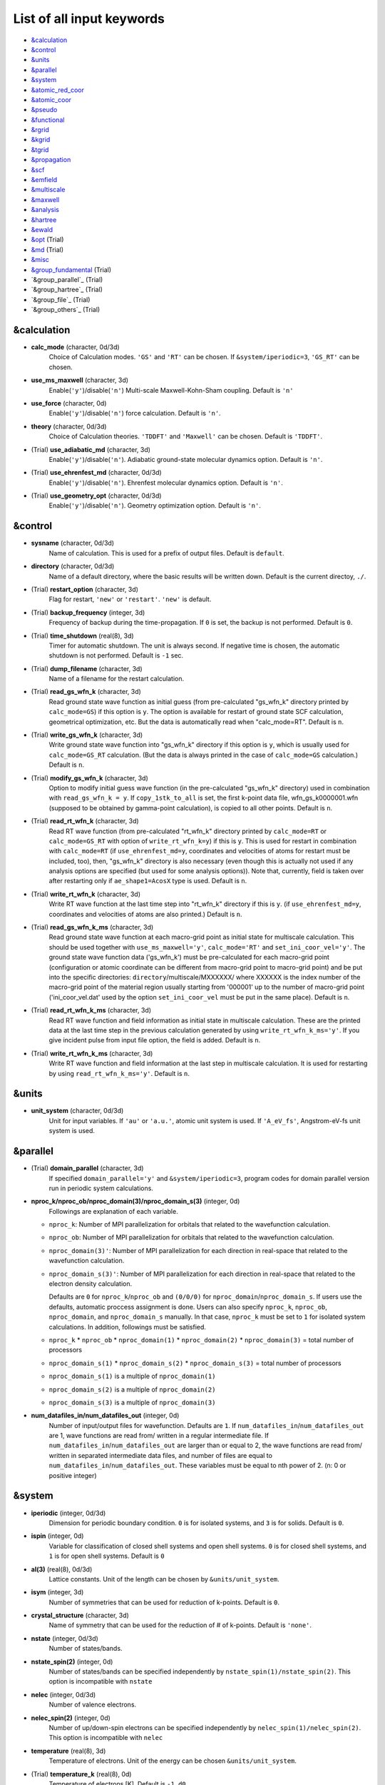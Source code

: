 List of all input keywords
==========================

-  `&calculation`_
-  `&control`_
-  `&units`_
-  `&parallel`_
-  `&system`_
-  `&atomic_red_coor`_
-  `&atomic_coor`_
-  `&pseudo`_
-  `&functional`_
-  `&rgrid`_
-  `&kgrid`_
-  `&tgrid`_
-  `&propagation`_
-  `&scf`_
-  `&emfield`_
-  `&multiscale`_
-  `&maxwell`_
-  `&analysis`_
-  `&hartree`_
-  `&ewald`_
-  `&opt`_ (Trial)
-  `&md`_  (Trial)
-  `&misc`_
-  `&group_fundamental`_ (Trial)
-  `&group_parallel`_ (Trial)
-  `&group_hartree`_ (Trial)
-  `&group_file`_ (Trial)
-  `&group_others`_ (Trial)

&calculation
------------


- **calc_mode** (character, 0d/3d)
   Choice of Calculation modes. ``'GS'`` and ``'RT'`` can be chosen.
   If ``&system/iperiodic=3``, ``'GS_RT'`` can be chosen.

- **use_ms_maxwell** (character, 3d)
   Enable(``'y'``)/disable(``'n'``) 
   Multi-scale Maxwell-Kohn-Sham coupling. 
   Default is ``'n'`` 

- **use_force** (character, 0d)
   Enable(``'y'``)/disable(``'n'``) 
   force calculation.
   Default is ``'n'``.

- **theory** (character, 0d/3d)
   Choice of Calculation theories.
   ``'TDDFT'`` and ``'Maxwell'`` can be chosen.
   Default is ``'TDDFT'``.

- (Trial) **use_adiabatic_md** (character, 3d)
   Enable(``'y'``)/disable(``'n'``). 
   Adiabatic ground-state molecular dynamics option.
   Default is ``'n'``.

- (Trial) **use_ehrenfest_md** (character, 0d/3d)
   Enable(``'y'``)/disable(``'n'``). 
   Ehrenfest molecular dynamics option.
   Default is ``'n'``.

- (Trial) **use_geometry_opt** (character, 0d/3d)
   Enable(``'y'``)/disable(``'n'``). 
   Geometry optimization option.
   Default is ``'n'``.


&control
--------


- **sysname** (character, 0d/3d)
   Name of calculation. This is used for a prefix of output files.
   Default is ``default``.

- **directory** (character, 0d/3d)
   Name of a default directory, where the basic results will be written down.
   Default is the current directoy, ``./``.

- (Trial) **restart_option** (character, 3d)
   Flag for restart, ``'new'`` or ``'restart'``.
   ``'new'`` is default.

- (Trial) **backup_frequency** (integer, 3d)
   Frequency of backup during the time-propagation. 
   If ``0`` is set, the backup is not performed.
   Default is ``0``.

- (Trial) **time_shutdown** (real(8), 3d)
   Timer for automatic shutdown. The unit is always second.
   If negative time is chosen, the automatic shutdown is not performed.
   Default is ``-1`` sec.

- (Trial) **dump_filename** (character, 3d)
   Name of a filename for the restart calculation.

- (Trial) **read_gs_wfn_k** (character, 3d)
   Read ground state wave function as initial guess (from pre-calculated "gs_wfn_k" directory printed by ``calc_mode=GS``) if this option is ``y``.
   The option is available for restart of ground state SCF calculation, geometrical optimization, etc.
   But the data is automatically read when "calc_mode=RT".
   Default is ``n``.

- (Trial) **write_gs_wfn_k** (character, 3d)
   Write ground state wave function into "gs_wfn_k" directory if this option is ``y``, which is usually used for ``calc_mode=GS_RT`` calculation.
   (But the data is always printed in the case of ``calc_mode=GS`` calculation.)
   Default is ``n``.

- (Trial) **modify_gs_wfn_k** (character, 3d)
   Option to modify initial guess wave function (in the pre-calculated "gs_wfn_k" directory) used in combination with ``read_gs_wfn_k = y``.
   If ``copy_1stk_to_all`` is set, the first k-point data file, wfn_gs_k0000001.wfn (supposed to be obtained by gamma-point calculation), is copied to all other points.
   Default is ``n``.

- (Trial) **read_rt_wfn_k** (character, 3d)
   Read RT wave function (from pre-calculated "rt_wfn_k" directory printed by ``calc_mode=RT`` or ``calc_mode=GS_RT`` with option of ``write_rt_wfn_k=y``) if this is ``y``.
   This is used for restart in combination with ``calc_mode=RT`` (if ``use_ehrenfest_md=y``, coordinates and velocities of atoms for restart must be included, too),
   then, "gs_wfn_k" directory is also necessary (even though this is actually not used if any analysis options are specified (but used for some analysis options)).
   Note that, currently, field is taken over after restarting only if ``ae_shape1=AcosX`` type is used.
   Default is ``n``.

- (Trial) **write_rt_wfn_k** (character, 3d)
   Write RT wave function at the last time step into "rt_wfn_k" directory if this is ``y``.
   (if ``use_ehrenfest_md=y``, coordinates and velocities of atoms are also printed.)
   Default is ``n``.

- (Trial) **read_gs_wfn_k_ms** (character, 3d)
   Read ground state wave function at each macro-grid point as initial state for multiscale calculation.
   This should be used together with ``use_ms_maxwell='y'``, ``calc_mode='RT'`` and ``set_ini_coor_vel='y'``.
   The ground state wave function data ('gs_wfn_k') must be pre-calculated for each macro-grid point (configuration or atomic coordinate can be different from macro-grid point to macro-grid point) and be put into the specific directories: ``directory``/multiscale/MXXXXXX/ where XXXXXX is the index number of the macro-grid point of the material region usually starting from '000001' up to the number of macro-grid point ('ini_coor_vel.dat' used by the option ``set_ini_coor_vel`` must be put in the same place).
   Default is ``n``.

- (Trial) **read_rt_wfn_k_ms** (character, 3d)
   Read RT wave function and field information as initial state in multiscale calculation.
   These are the printed data at the last time step in the previous calculation generated by using ``write_rt_wfn_k_ms='y'``.
   If you give incident pulse from input file option, the field is added.
   Default is ``n``.

- (Trial) **write_rt_wfn_k_ms** (character, 3d)
   Write RT wave function and field information at the last step in multiscale calculation. It is used for restarting by using ``read_rt_wfn_k_ms='y'``. 
   Default is ``n``.


&units
------

- **unit_system** (character, 0d/3d)
   Unit for input variables. 
   If ``'au'`` or ``'a.u.'``, atomic unit system is used. 
   If ``'A_eV_fs'``, Angstrom-eV-fs unit system is used. 


&parallel
---------

- (Trial) **domain_parallel** (character, 3d)
   If specified ``domain_parallel='y'`` and ``&system/iperiodic=3``, program codes for domain parallel version run in periodic system calculations.

- **nproc_k/nproc_ob/nproc_domain(3)/nproc_domain_s(3)** (integer, 0d)
   Followings are explanation of each variable.

  - ``nproc_k``: Number of MPI parallelization for orbitals that related to the wavefunction calculation.
  - ``nproc_ob``: Number of MPI parallelization for orbitals that related to the wavefunction calculation.
  - ``nproc_domain(3)'``: Number of MPI parallelization for each direction in real-space that related to the wavefunction calculation. 
  - ``nproc_domain_s(3)'``: Number of MPI parallelization for each direction in real-space that related to the electron density calculation. 

    Defaults are ``0`` for ``nproc_k``/``nproc_ob`` and ``(0/0/0)`` for ``nproc_domain``/``nproc_domain_s``. If users use the defaults, automatic proccess assignment is done. Users can also specify ``nproc_k``, ``nproc_ob``, ``nproc_domain``, and ``nproc_domain_s`` manually. In that case, ``nproc_k`` must be set to ``1`` for isolated system calculations. In addition, followings must be satisfied.

  - ``nproc_k`` \* ``nproc_ob`` \* ``nproc_domain(1)`` \* ``nproc_domain(2)`` \* ``nproc_domain(3)`` \= total number of processors
  - ``nproc_domain_s(1)`` \* ``nproc_domain_s(2)`` \* ``nproc_domain_s(3)`` \= total number of processors
  - ``nproc_domain_s(1)`` is a multiple of ``nproc_domain(1)``
  - ``nproc_domain_s(2)`` is a multiple of ``nproc_domain(2)``
  - ``nproc_domain_s(3)`` is a multiple of ``nproc_domain(3)``

- **num_datafiles_in/num_datafiles_out** (integer, 0d)
   Number of input/output files for wavefunction.
   Defaults are ``1``. If ``num_datafiles_in``/``num_datafiles_out`` are 1, wave functions are read from/ written in a regular intermediate file. If ``num_datafiles_in``/``num_datafiles_out`` are larger than or equal to 2, the wave functions are read from/ written in separated intermediate data files, and number of files are equal to ``num_datafiles_in``/``num_datafiles_out``. These variables must be equal to nth power of 2. (n: 0 or positive integer)



&system 
-------

- **iperiodic** (integer, 0d/3d)
   Dimension for periodic boundary condition.
   ``0`` is for isolated systems, and 
   ``3`` is for solids.
   Default is ``0``.

- **ispin** (integer, 0d)
   Variable for classification of closed shell systems and open shell systems.
   ``0`` is for closed shell systems, and
   ``1`` is for open shell systems.
   Default is ``0``

- **al(3)** (real(8), 0d/3d)
   Lattice constants. Unit of the length can be chosen by ``&units/unit_system``.

- **isym** (integer, 3d)
   Number of symmetries that can be used for reduction of k-points.
   Default is ``0``.

- **crystal_structure** (character, 3d)
   Name of symmetry that can be used for the reduction of # of k-points.
   Default is ``'none'``.

- **nstate** (integer, 0d/3d)
   Number of states/bands.

- **nstate_spin(2)** (integer, 0d)
   Number of states/bands can be specified independently by ``nstate_spin(1)/nstate_spin(2)``.
   This option is incompatible with ``nstate``

- **nelec** (integer, 0d/3d)
   Number of valence electrons.

- **nelec_spin(2)** (integer, 0d)
   Number of up/down-spin electrons can be specified independently by ``nelec_spin(1)/nelec_spin(2)``.
   This option is incompatible with ``nelec``

- **temperature** (real(8), 3d)
   Temperature of electrons.
   Unit of the energy can be chosen ``&units/unit_system``.

- (Trial) **temperature_k** (real(8), 0d)
   Temperature of electrons [K]. Default is ``-1.d0``.

- **nelem** (integer, 0d/3d)
   Number of elements that will be used in calculations.

- **natom** (integer, 0d/3d)
   Number of atoms in a calculation cell.


- (Trial) **file_atom_red_coor** (character, 3d)
   File name of atomic positions. In this file, 
   the atomic coordinates can be written in reduced coordinates.
   This option is incompatible with 
   ``&system/file_atom_coor``,
   ``&atomic_coor``, and 
   ``&atomic_red_coor``.

- (Trial) **file_atom_coor** (character, 0d)
   File name of atomic positions. In this file, 
   the atomic coordinates can be written in Cartesian cooridnates.
   The unit of the length can be chosen by 
   ``&units/unit_system``.
   This option is incompatible with 
   ``&system/file_atom_red_coor``,
   ``&atomic_coor``, and 
   ``&atomic_red_coor``.


&atomic_red_coor
----------------

In ``&atomic_red_coor``, positions of atoms can be written in reduced coordinates
as follows:

|  'Si'	 0.00  0.00  0.00  1
|  'Si'	 0.25  0.25  0.25  1
|  ...

Here, the information of atoms is ordered in row. For example, the first row gives
the information of the first atom. The number of rows must be equal to 
``&system/natom``.
The first coloum can be any caracters and does not affect calculations.
The second, third and fourth columns are reduced coordinates for
the first, second and third directions, respectively. 
The fifth column is a serial number of the atom spieces, which is used in 
``&pseudo``.
This option is incompatible with 
``&system/file_atom_red_coor``,
``&system/file_atom_coor``, and
``&atomic_coor``.


&atomic_coor
------------

In &atomic_coor, positions of atoms can be written in Cartesian coordinates.
The structure is same as &atomic_red_coor.
The unit of the length can be chosen by 
``&units/unit_length``.
This option is incompatible with 
``&system/file_atom_red_coor``,
``&system/file_atom_coor``, and
``&atomic_red_coor``.


&pseudo
-------

Input for psudopotentials. Size of array (:) is equal to ``&system/nelem``.

- **pseudo_file(:)** (character, 0d/3d)
   Name of pseudopotential files.

- **lmax_ps(:)** (integer, 0d/3d)
   Maximum angular momentum of pseudopotential projectors.

- **lloc_ps(:)** (integer, 0d/3d)
   Angular momentum of pseudopotential that will be treated as local.

- **izatom(:)** (integer, 0d/3d)
   Atomic number.

- (Trial) **psmask_option(:)** (character, 0d/3d)
   Enable(``'y'``)/disable(``'n'``) 
   Fourier filtering for pseudopotentials. 
   Default is ``'n'``.

- (Trial) **alpha_mask(:)** (real(8), 0d/3d)
   Parameter for the Fourier filtering for pseudopotential.
   Default is ``'0.8'``.

- (Trial) **gamma_mask(:)** (real(8), 0d/3d)
   Parameter for the Fourier filtering for pseudopotential.
   Default is ``'1.8'``.

- (Trial) **eta_mask(:)** ``Real(8)``); 0d/3d)
   Parameter for the Fourier filtering for pseudopotential.
   Default is ``'15.0'``.


&functional
-----------

- **xc** (character, 0d/3d)
   Exchange-correlation functionals.
   At present version, the functional 'PZ', 'PZM' and 'TBmBJ' is available for both 0d/3d calculations, and the functionals 'TPSS' and 'VS98' are available for 3d calculations.

  - ``'PZ'``: Perdew-Zunger LDA :Phys. Rev. B 23, 5048 (1981).
  - ``'PZM'``: Perdew-Zunger LDA with modification to improve sooth connection between high density form and low density one. :J. P. Perdew and Alex Zunger, Phys. Rev. B 23, 5048 (1981).
  - ``'TBmBJ'``: Tran-Blaha meta-GGA exchange with Perdew-Wang correlation. :Fabien Tran and Peter Blaha, Phys. Rev. Lett. 102, 226401 (2008). John P. Perdew and Yue Wang, Phys. Rev. B 45, 13244 (1992).
  - ``'TPSS'``: Tao, Perdew, Staroverov and Scuseria meta-GGA exchange correlation. :J. Tao, J. P. Perdew, V. N. Staroverov, and G. E. Scuseria, Phys. Rev. Lett. 91, 146401 (2003).
  - ``'VS98'``:  van Voorhis and Scuseria exchange with Perdew-Wang correlation: T. Van Voorhis and G. E. Scuseria, J. Chem. Phys. 109, 400 (1998).

- **alibxc, alibx, alibc** (character, 0d/3d)
   By specifying ``alibxc``, the functionals prepared in libxc package are available. 
   They can be set indivisually by specifying ``alibx`` and ``alibc``.
   To use libxc libraries, ``--with-libxc`` option must be added in excecuting configure. 
   The available option of the exchange-correlation functionals are listed in the LibXC website. 
   [See http://www.tddft.org/programs/libxc/functionals/]
   
- **cval** (real(8), 3d)
   Mixing parameter in Tran-Blaha meta-GGA exchange potential. If ``cval`` is set to a minus value, the mixing-parameter computed
   by the formula in the original paper [Phys. Rev. Lett. 102, 226401 (2008)].
   Default is estimated from :math:`\left\langle |\nabla \rho(\mathbf{r};t)| / \rho(\mathbf{r};t) \right\rangle`.

- (Trial) **no_update_func** ``character(1)``; 3d)
   Option not to update functional (or Hamiltonian) in RT calculation, i.e., keep ground state Hamiltonian during time-evolution.
   Default is ``'n'``.


&rgrid
------

- **dl(3)** (real(8), 0d/3d)
   Spacing of real-space grids. Unit of length can be chosen by
   ``&units/unit_system``.
   This valiable cannot be set with 
   ``&rgrid/num_rgrid`` simultaneously.
   If ``&system/iperiodic`` is set to ``3``,
   the actual grid spacing is automatically refined in calculations
   so that the size of the simulation box
   ``&system/al(3)`` becomes divisible by the spacing.

- **num_rgrid(3)** (integer, 3d)
   Number of real-space grids.
   This valiable cannot be set with 
   ``&rgrid/dl`` simultaneously.


&kgrid
------

- **num_kgrid(3)** (integer, 3d)
   Number of k-points (grid points of k-vector) discretizing
   the Brillouin zone.
   Each component must be even.

- **file_kw** (character, 3d)
   Name of a file for flexible k-point sampling.
   This file will be read if ``num_kgrid`` is smaller than 1.


&tgrid
------

- **nt** (integer, 0d/3d)
   Number of total time steps for real-time propagation.

- **dt** (real(8), 0d/3d)
   Time step. Unit of time can be chosen by ``&units/unit_system``.


&propagation
------------

- **propagator** (character, 3d)
   Choice of Propagator.
   ``middlepoint`` is an propagator
   with the Hamiltoinan at midpoint of two-times.
   ``etrs`` is enforced time-reversal symmetry propagator.
   [M.A.L. Marques, A. Castro, G.F. Bertsch, and A. Rubio, Comput. Phys. Commun., 151 60 (2003)].
   Default is ``middlepoint``.

- (Trial) **n_hamil** (integer, 0d)
   Order of Taylor expansion of a propagation operator.
   Default is ``4``.


&scf
----

- **nscf** (integer, 0d/3d)
   Number of maximum scf cycle.

- **amin_routine** (character, 0d)
   Minimization routine for the ground state calculation. 
   ``'cg'``, ``'diis'``, and ``'cg-diis'`` can be chosen.
   Default is ``'cg'``.

- **ncg** (integer, 0d/3d)
   Number of interation of Conjugate-Gradient method for each scf-cycle.
   Default is ``5``.

- **amixing** (character, 0d) 
   Methods for density/potential mixing for scf cycle. ``simple`` and ``broyden`` can be chosen.
   Default is ``broyden``.

- **rmixrate** (real(8), 0d)
   Mixing ratio for simple mixing. Default is ``0.5``.

- **nmemory_mb** (integer, 0d/3d)
   Number of stored densities at previous scf-cycles for 
   the modified-Broyden method. Default is ``8``. 
   If ``&system/iperiodic`` is ``0``, ``nmemory_mb`` must be less than 21.

- **alpha_mb** (real(8), 0d/3d)
   Parameter of the modified-Broyden method.
   Default is ``0.75``.

- (Trial) **fsset_option** (character, 3d)
   Probably, we should remove this function
   since we can replace it with occupaion smoothing with temperature.

- (Trial) **nfsset_start** (integer, 3d)
   Probably, we should remove this function
   since we can replace it with occupaion smoothing with temperature.

- (Trial) **nfsset_every** (integer, 3d)
   Probably, we should remove this function
   since we can replace it with occupaion smoothing with temperature.

- **subspace_diagonalization** (character, 0d)
   Enable(``'y'``)/disable(``'n'``) 
   subspace diagonalization during scf cycle.

- **convergence** (character, 0d/3d)
   Choice of quantity that is used for convergence check in a scf calculation. 
   Default is ``'rho_dne'``. 

  - ``'rho_dne'``: Convergence is checked by sum_ix|rho(ix,iter)-rho(ix,iter-1)|dx/N, where iter is an iteration number of the scf calculation and N is ``&system/nelec``, the number of the valence electrons.

   For isolated systems, the followings can also be chosen.

  - ``'norm_rho'``: Convergence is checked by the square of the norm of difference of density, ||rho_iter(ix)-rho_iter-1(ix)||\ :sup:`2`\=sum_ix|rho(ix,iter)-rho(ix,iter-1)|\ :sup:`2`\. 
  - ``'norm_rho_dng'``: Convergence is checked by ||rho_iter(ix)-rho_iter-1(ix)||\ :sup:`2`\/(number of grids). "dng" means "devided by number of grids".
  - ``'norm_pot'``: Convergence is checked by ||Vlocal_iter(ix)-Vlocal_iter-1(ix)||\ :sup:`2`\, where Vlocal is Vh + Vxc + Vps_local.
  - ``'pot_dng'``: Convergence is checked by ||Vlocal_iter(ix)-Vlocal_iter-1(ix)||\ :sup:`2`\/(number of grids).


- **threshold** (real(8), 0d/3d)
   Threshold for convergence check that is used when ``'rho_dne'`` is specified.
   Default is ``1d-17``. 

- **threshold_norm_rho** (real(8), 0d)
   Threshold for convergence check that is used when either ``'norm_rho'`` or ``'norm_rho_dng'`` is specified. ``threshold_norm_rho`` must be set when either ``'norm_rho'`` or ``'norm_rho_dng'`` is specified.
   Default is ``-1d0`` a.u. (1 a.u.= 45.54 A\ :sup:`-6`\)


- **threshold_norm_pot** (real(8), 0d)
   Threshold for convergence check that is used when either ``'norm_pot'`` or ``'norm_pot_dng'`` is specified. ``threshold_norm_pot`` must be set when either ``'norm_pot'`` or ``'norm_pot_dng'`` is specified.
   Default is ``-1d0`` a.u. (1 a.u.= 33.72x10\ :sup:`4`\ A\ :sup:`-6`\eV\ :sup:`2`\)

- **omp_loop** (character, 3d)
   Loop for OpenMP parallelization in the ground state SCF if periodic boundary system is used. 

  - ``k``: parallelization for k-point loop (Default).
  - ``b``: parallelization mainly for band orbital loop (sometimes space grid loop too). This works efficiently if the number of k-point treated in each node is small (e.x. the case of single k-point for each node)


- (Trial) **skip_gsortho** (character, 3d)
   Flag to skip Gram-Schmidt orthogonalization in CG loop if periodic boundary system is used. If this is skipped the more iteration number is necessary to get convergence but each iteration step gets faster. If ``omp_loop=b``, this flag is always applied.
   Default is ``n``

- (Trial) **ngeometry_opt** (integer, 0d)
   Number of iteration of geometry optimization.


&emfield
--------

- **trans_longi** (character, 3d)
   Geometry of solid-state calculations.
   Transverse ``'tr'`` and longitudinal ``'lo'`` can be chosen.
   Default is ``'tr'``.

- **ae_shape1/ae_shape2** (character, 0d/3d)
   Shape of the first/second pulse.

  - ``'impulse'``: Impulsive fields.
  - ``'Acos2'``: Envelope of cos\ :sup:`2`\ for a vector potential.
  - ``'Ecos2'``: Envelope of cos\ :sup:`2`\ for a scalar potential.

    If ``&system/iperiodic`` is ``3``, following can be also chosen,

  - ``'Acos3'``, ``'Acos4'``, ``'Acos6'``, and ``'Acos8'``: Envelopes of cos\ :sup:`3`\,cos\ :sup:`4`\, cos\ :sup:`6`\, and cos\ :sup:`8`\ for vector potentials.
  - (Trial) ``'Esin2sin'``, ``'Asin2cos'``, ``'Asin2cw'``, ``'input'``, and ``'none'`` can be also chosen.


- **e_impulse** (real(8), 0d/3d)
   Momentum of impulsive perturbation.
   This valiable has the dimention of momentum, energy*time/length.
   Default value is ``1d-2`` a.u.

- **amplitude1/amplitude2** (real(8), 0d/3d)
   Maximum amplitude of electric fields for the first/second pulse.
   This valiable has the dimension of electric field, energy/(length*charge).
   This valiable cannot be set with ``&emfield/rlaser_int_wcm2_1`` (``rlaser_int_wcm2_2``) simultaneously.

- **rlaser_int_wcm2_1/rlaser_int_wcm2_2** (real(8), 0d/3d)
   Peak laser intensity (W/cm\ :sup:`2`\) of the first/second pulse.
   This valiable cannot be set with ``&emfield/amplitude1`` (``amplitude2``) simultaneously.

- **pulse_tw1/pulse_tw2** (real(8), 0d/3d)
   Duration of the first/second pulse. Unit of time can be chosend 
   by ``&units/unit_time``.

- **omega1/omega2** (real(8), 0d/3d)
   Mean photon energy (average frequency multiplied by the Planck constant) of the first/second pulse. Unit of energy can be chosend 
   by ``&units/unit_energy``.

- **epdir_re1(3)/epdir_re2(3)** (real(8), 0d/3d)
   Real part of polarization vector for the first/second pulse.

- **epdir_im1(3)/epdir_im2(3)** (real(8), 0d/3d)
   Imaginary part of polarization vector for the first/second pulse.

- **phi_cep1/phi_cep2** (real(8), 0d/3d)
   Carrier emvelope phase of the first/second pulse.
   Default is ``0d0/0d0``.

- **t1_delay** (real(8), 3d)
   Time-delay of the first pulse.
   Unit of time can be chosen by ``&units/unit_time``.
   (this is not available for multiscale option).
   Default is ``0d0``.

- **t1_t2** (real(8), 0d/3d)
   Time-delay between the first and the second pulses.
   Unit of time can be chosen by ``&units/unit_time``.

- **quadrupole** (character, 0d)
   Quadrupole potential can be employed if ``quadrupole`` is set to ``'y'``.
   Default is ``'n'``.

- **quadrupole_pot** (character, 0d)
   Form of a quadrupole potential.


- (Trial) **alocal_laser** (character, 0d)
   The pulse is applied to a specific domain.
   Default is ``'n'``.

- (Trial) **rlaserbound_sta(3)/rlaserbound_end(3)** (real(8), 0d)
   The edge of the domain where the pulse is applied.
   These parameters are effective only when ``alocal_laser`` is ``'y'``.
   Default is ``-1d7/1d7`` in atomic unit.
   Unit of length can be chosen by ``&units/unit_length``.

- **nump** (integer, 0d)
   Number of radiation sources for optical near fields.
   Maximum number is ``2``.

- **vecp(3,2)** (real(8), 0d)
   Dipole vectors of the radiation sources for the optical near fields.
   Unit of length can be chosen by ``&units/unit_length``.

- **coop(3,2)** (real(8), 0d)
   Central coordinates of the dipole vectors of the radiation sources.
   Unit of length can be chosen by ``&units/unit_length``.

- **radp_diele** (real(8), 0d)
   Radii of dielectric spheres for the radiation sources.
   Unit of length can be chosen by ``&units/unit_length``.


&multiscale
-----------

- (Trial) **fdtddim** (character, 3d)
   Dimension of FDTD calculation for multi-scale Maxwell-Kohn-Sham method.
   Default value is ``'1D'``. 

- (Trial) **twod_shape** (character, 3d)
   Boundary condision of the second dimension for FDTD calculation with 
   multi-scale Maxwell-Kohn-Sham method.
   Default value is ``'periodic'``.

- **nx_m** (integer, 3d)
   Number of macroscopic grid points inside materials for x-direction.

- (Trial) **ny_m/nz_m** (integer, 3d)
   Number of macroscopic grid points inside materials for (y/z)-direction.

- **hx_m** (real(8), 3d)
   Spacing of macroscopic grid points inside materials for (x)-direction.
   Unit of length can be chosen by ``&units/unit_length``.

- (Trial) **hy_m/hz_m** (real(8), 3d)
   Spacing of macroscopic grid points inside materials for (y/z)-direction.
   Unit of length can be chosen by ``&units/unit_length``.

- **nxvacl_m/nxvacr_m** (integer, 3d)
   Number of macroscopic grid points for vacumm region.
   ``nxvacl_m`` gives the number for negative x-direction in front of material,
   while ``nxvacr_m`` gives the number for positive x-direction behind the material.

- (Trial) **nx_origin_m/ny_origin_m/nz_origin_m** (integer, 3d)
   Origin coordinat of the grid points.
   Default value is ``'1'``.

- (Trial) **set_ini_coor_vel** (character, 3d)
   Set initial atomic coordinates and velocities for each macro-grid point. This must be given with specific directories and files: 
   Prepare ``directory``/multiscale/MXXXXXX/ini_coor_vel.dat, where 'XXXXXX' is the index number of the macro-grid point of the material region usually starting from '000001' up to the number of macro-grid point. The format of the file 'ini_coor_vel.dat' is just Rx, Ry, Rz, Vx, Vy, Vz (with space separation) for each atom (i.e. for each line), where the unit of the coordinates, Rx, Ry, Rz, is angstrom or a.u. speficied by ``unit_system`` but that of velocities is always a.u.. This option should be used together with ``read_gs_wfn_k_ms`` which is the option to read the ground state wave function for each macro-grid point. 
   Default value is ``'n'``.

- (Trial) **nmacro_write_group** (integer, 3d)
   If the number of macroscopic grids are very large, computers can be unstable by writing all information of all macroscopic grid points at the same time. To avoid that, the writings are divided by specifying this option. Writings will be done by each ``nmacro_write_group`` macroscopic grid points. (this number must be aliquot part of the total number of macroscopic grid points)
   Default value is ``'-1'``.

- (Trial) **file_macropoint** (character, 3d)
   If file name is specified in the option, the coordinates of the macropoints are set from the file.
   Default value is ``''``.

&maxwell
--------
- **al_em(3)** (real(8), 0d/3d)
   Size of simulation box in electromagnetic analysis. Unit of the length can be chosen by ``&units/unit_system``.

- **dl_em(3)** (real(8), 0d/3d)
   Spacing of real-space grids in electromagnetic analysis. Unit of length can be chosen by ``&units/unit_system``.

- **dt_em(3)** (real(8), 0d/3d)
   Time step in electromagnetic analysis. Unit of time can be chosen by ``&units/unit_system``.

- **nt_em** (integer, 0d/3d)
   Number of total time steps for real-time propagation in electromagnetic analysis.

- **iboundary(3,2)** (integer, 0d/3d)
   Boundary condition in electromagnetic analysis. The first index(1-3 rows) corresponds to x, y, and z axes. The second index(1-2 columns) corresponds to bottom and top of the axes. If ``&system/iperiodic=0``, ``0`` is absorbing boundary(PML) and ``1`` is perfect electric conductor(PEC). If ``&system/iperiodic=3``, ``0`` is periodic boundary and ``1`` is absorbing boundary(PML). Default is ``0``. 

- **shape_file** (character, 0d/3d)
   Name of shape file in electromagnetic analysis. The shape files can be generated by using SALMON utilities (https://salmon-tddft.jp/utilities.html).

- **imedia_num** (integer, 0d/3d)
   Number of media in electromagnetic analysis. Default is ``0``.

- **type_media(:)** (character, 0d/3d)
   Type of media in electromagnetic analysis. ``'vacuum'``, ``'constant media'``, ``'pec'``, and ``'drude'`` can be chosen. Default is ``'vacuum'``. If ``'drude'`` is chosen, linear response calculation can be done by ``&emfield/ae_shape1 or ae_shape2='impulse'``.

- **epsilon(:)** (real(8), 0d/3d)
   Relative permittivity of the media in electromagnetic analysis. Default is ``1d0``.

- **rmu(:)** (real(8), 0d/3d)
   Relative permeability of the media in electromagnetic analysis. Default is ``1d0``.

- **sigma(:)** (real(8), 0d/3d)
   Conductivity of the media in electromagnetic analysis. Default is ``0d0``.

- **omega_p_d(:)** (real(8), 0d/3d)
   Plasma frequency of the media for the case of ``type_media='drude'`` in electromagnetic analysis. Default is ``0d0``.

- **gamma_d(:)** (real(8), 0d/3d)
   Collision frequency of the media for the case of ``type_media='drude'`` in electromagnetic analysis. Default is ``0d0``.

- **smooth_d** (character, 0d/3d)
   Enable(``'y'``)/disable(``'n'``). Smoothing of the media for the case of ``type_media='drude'`` in electromagnetic analysis. Default is ``'n'``.

- **weight_d** (real(8), 0d/3d)
   Weight of smoothing for the case of ``type_media='drude'`` in electromagnetic analysis. Default is ``'0.5d0'``.

- **wave_input** (character, 0d/3d)
   If ``'source'``, the incident pulse in electromagnetic analysis is generated by the incident current source. Default is ``'none'``.

- **ek_dir1(3)/ek_dir2(3)** (real(8), 0d/3d)
   Propagation direction of the first/second pulse.

- **source_loc1(3)/source_loc2(3)** (real(8), 0d/3d)
   Location of the incident current source of the first/second pulse. Note that the coordinate system ranges from ``-al_em/2`` to ``al_em/2`` for ``&system/iperiodic=0`` while ranges from ``0`` to ``al_em`` for ``&system/iperiodic=3``.

- **iobs_num_em** (integer, 0d/3d)
   Number of observation point in electromagnetic analysis. Default is ``0``. From the obtained results, figure and animation files can be generated by using SALMON utilities (https://salmon-tddft.jp/utilities.html).

- **iobs_samp_em** (integer, 0d/3d)
   Sampling time-step of the observation in electromagnetic analysis. Default is ``1``.

- **obs_loc_em(:,3)** (integer, 0d/3d)
   Location of the observation point in electromagnetic analysis. Note that the coordinate system ranges from ``-al_em/2`` to ``al_em/2`` for ``&system/iperiodic=0`` while ranges from ``0`` to ``al_em`` for ``&system/iperiodic=3``.

- (Trial) **wf_em** (character, 0d/3d)
   Enable(``'y'``)/disable(``'n'``). Applying a window function for linear response calculation when ``&calculation/theory=Maxwell``. Default is ``'y'``.

&analysis
---------

- **projection_option** (character, 3d)
   Methods of projection.
   
  - ``'no'``: no projection.
  - ``'gs'``: projection to eigenstates of ground-state Hamiltonian.
  - ``'rt'``: projection to eigenstates of instantaneous Hamiltonian.
  

- (Trial) **projection_decomp** (character, 3d)
   If ``'atom'`` combined with ``projection_option='gs'``, 
   the number of excited electron is decomposed into each atom 
   (this is printed in ``SYSname``\_nex_atom.data).
   Default is ``'n'``.

- **out_projection_step** (integer, 3d)
   Interval time step of projection analysis 
   if ``projection_option`` is not ``'no'``.
   Default is ``100``.

- **nenergy** (integer, 0d/3d)
   Number of energy grids for frequency-domain analysis.
   This parameter is required when `'impulse'` is choosen in `&emfield/ae_shape1|2`.

- **de** (real(8), 0d/3d)
   Energy spacing for analysis.
   Unit of energy can be chosen by ``&units/unit_energy``
   This parameter is required when `'impulse'` is choosen in `&emfield/ae_shape1|2`.

- **out_psi** (character, 0d/3d)
   If ``'y'``, wavefunctions are output.
   For periodic system (``iperiodic=3``), it works only for ground state calculation. The converged wave functions of all orbitals with all k-points are printed in gs_wfn_cube or gs_wfn_vtk directory. The format is speficied by ``format3d``. 
   Default is ``'n'``.

- **out_dos** (character, 0d/3d)
   If ``'y'``, density of state is output.
   Default is ``'n'``.

- **out_dos_start** (real(8), 0d/3d)
   Lower bound (energy) of the density of state spectra.
   If this value is lower than a specific value near the lowest energy level, 
   this value is overwritten by that value. 
   Default value is ``-1.d10`` eV.

- **out_dos_end** (real(8), 0d/3d)
   Upper bound (energy) of the density of state spectra.
   If this value is higher than a specific value near the highest energy level, 
   this value is overwritten by that value. 
   Default value is ``1.d10`` eV.

- **iout_dos_nenergy** (integer, 0d/3d)
   Number of  energy points sampled in the density of state spectra.
   Default is ``601``.

- **out_dos_smearing** (real(8), 0d/3d)
   Smearing width used in the density of state spectra..
   Default is ``0.1`` eV.

- **out_dos_method** (character, 0d/3d)
   Choise of smearing method for the density of state spectra..
   ``gaussian`` and ``lorentzian`` function are available.
   Default is ``gaussian``.

- **out_dos_fshift** (character, 0d/3d)
   If ``'y'``, the electron energy is shifted to fix the Fermi energy as zero point.
   For ``&system/iperiodic`` is ``0``, `` out_dos_fshift`` is not used 
   if ``&system/nstate`` is equal to ``&system/nelec``/2.
   Default is ``'n'``.

- **out_pdos** (character, 0d)
   If ``'y'``, projected density of state is output.
   Default is ``'n'``.

- **out_dns** (character, 0d/3d)
   If ``'y'``, the spatial electron density distribution at the ground state is output.
   Default is ``'n'``.

- **out_dns_rt/out_dns_rt_step** ``Character/Integer``; 0d/3d)
   If ``'y'``,  the spatiotemporal electron density distribution during real-time time-propagation is output
   every ``outdns_rt_step`` time steps.
   Default is ``'n'``.

- (Trial) **out_dns_trans/out_dns_trans_energy** ``Character/Real(8)``; 3d)
   If ``'y'``, transition in different density from the ground state at specified field frequency omega(given by ``out_dns_trans_energy``) is calculated by drho(r,omega)=FT(rho(r,t)-rho_gs(r))/T.
   Default is ``'n'/1.55eV``.

- **out_elf** (character, 0d)
   If ``'y'``, electron localization function is output.
   Default is ``'n'``.

- **out_elf_rt/out_elf_rt_step** ``Character/Integer``; 0d)
   If ``'y'``, electron localization function 
   during real-time time-propagation is output
   every ``out_elf_rt_step`` time steps.
   Default is ``'n'``.

- **out_estatic_rt/out_estatic_rt_step** ``Character/Integer``; 0d)
   If ``'y'``, static electric field
   during real-time time-propagation is output
   every ``out_estatic_rt_step`` time steps.
   Default is ``'n'``.

- (Trial) **out_rvf_rt/out_rvf_rt_step** ``Character/Integer``; 3d)
   If ``'y'``, coordinates[A], velocities[au], forces[au] on atoms
   during real-time time-propagation are printed in ``SYSname``\_trj.xyz
   every ``out_rvf_rt_step`` time steps.
   If ``use_ehrenfest_md='y'``, 
   the printing option is automatically turned on.
   Defaults are ``'n'/10``.

- (Trial) **out_tm** (character, 3d)
   If ``'y'``, transition moments between occupied and virtual orbitals are printed into ``SYSname``\_tm.data after the ground state calculation.
   Defaults are ``'n'``.

- **format3d** (character, 0d/3d)
   File format for three-dimensional volumetric data.
   ``'avs'``, ``'cube'``, and ``'vtk'`` can be chosen.
   Default is ``'cube'``.

- **numfiles_out_3d** (integer, 0d)
   Number of separated files for three dimensional data.
   Effective only when ``format3d`` is ``'avs'``.
   ``numfiles_out_3d`` must be less than or equal to number of processes.
   Default is ``1``.

- (Trial) **timer_process** (character, 0d)
   Basically, elapsed times are written in the output file. 
   But if ``timer_process`` is ``'y'``, 
   files of elapsed times for every process are also generated. 
   This variable is effective only for the real-time caululation.
   Default is ``'n'``.


&hartree
--------

- **meo** (integer, 0d)
   A variable to determine how to put multipoles in the Hartree potential calculation. Default is ``3``.

  - ``1``: A single pole is put at the center.
  - ``2``: Multipoles are put at the center of atoms.
  - ``3``: Multipoles are put at the center of mass of electrons in prepared cuboids.

- **num_pole_xyz(3)** (integer, 0d)
   Number of multipoles when ``meo`` is ``3``. Default is ``0,0,0``. When default is set, number of multipoles is calculated automatically.


&ewald
------

- **newald** (integer, 3d)
   Parameter for Ewald method. 
   Short-range part of Ewald sum is calculated within ``newald`` th
   nearlist neighbor cells.
   Default is ``4``.

- **aewald** (real(8), 3d)
   Range separation parameter for Ewald method. 
   Default is ``0.5``.



&opt  (Trial)
-------------

- (Trial) **cg_alpha_up** (real(8), 3d)
   Parameter for up-rate of step length in line search in conjugated gradient method.
   Default is ``1.3``.

- (Trial) **cg_alpha_down** (real(8), 3d)
   Parameter for down-rate of step length in line search in conjugated gradient method.
   Default is ``0.5``.

- (Trial) **cg_alpha_ini** (real(8), 3d)
   Parameter for initial step length in line search in conjugated gradient method. (currently not available)
   Default is ``0.8``.

- (Trial) **convrg_scf_ene** (real(8), 3d)
   Convergence threshold of ground state SCF calculation in energy difference at each optimization step. If negative number no threshold (SCF loop is up to ``Nscf``). The other SCF thresholds such as ``threshold`` in ``&scf`` are also applied (if you do not want to use it, set very small number). 
   Default is ``-1.0``.


- (Trial) **convrg_scf_force** (real(8), 3d)
   Convergence threshold of ground state SCF calculation in force (average over atoms) difference. If negative number no threshold (SCF loop is up to ``Nscf``). The other SCF thresholds such as ``threshold`` in ``&scf`` are also applied (if you do not want to use it, set very small number). 
   Default is ``-1.0``.

- (Trial) **convrg_opt_fmax** (real(8), 3d)
   Convergence threshold of optimization in maximum force.
   Default is ``1d-3``.

- (Trial) **convrg_opt_ene** (real(8), 3d)
   Convergence threshold of optimization in energy difference. (currently not available)
   Default is ``1d-6``.


&md (Trial)
-----------
- (Trial) **ensemble** (character, 3d)
   Ensemble in MD option: "NVE" or "NVT".
   Default is ``"NVE"``.

- (Trial) **thermostat** (character, 3d)
   Thermostat in "NVT" option: (currently only ``nose-hoover``).
   Default is ``"nose-hoover"``.

- (Trial) **step_velocity_scaling** (integer, 3d)
   Time step interval for velocity-scaling. Velocity-scaling is applied if this is set to positive.
   Default is ``-1``.

- (Trial) **step_update_ps/step_update_ps2** ``Integer/Integer``; 3d)
   Time step interval for updating pseudopotential (Larger number makes calculation time reduce greatly, but gets inaccurate) in case of ``use_ehrenfest_md=y``. ``step_update_ps`` is for full update and ``step_update_ps2`` is for update without changing grid points array.
   Default is ``10/1``.

- (Trial) **temperature0_ion** (real(8), 3d)
   Setting temperature [K] for NVT ensemble, velocity scaling and generating initial velocities.
   Default is ``298.15``.

- (Trial) **set_ini_velocity** (character, 3d)
   Initial velocities are set.
   Default is ``n``.

  - ``y``: Generate initial velocity with Maxwell-Bortzman distribution.
  - ``r``: Read initial velocity from file specified by keyword of ``file_ini_velocity``. This is, for example, used for restarting MD from the previous run. The last atomic coordinates and velocities are printed in ``SYSname``\_trj.xyz. (atomic coordinate also should be copied from the previous output and put in the next input file for restart)

    
- (Trial) **file_ini_velocity** (character, 3d)
   File name for initial velocities. This is read when ``set_ini_velocity`` is ``'r'``. The format is simply vx(iatom) vy(iatom) vz(iatom) in each line. The order of atoms must be the same as the given coordinates in the main input file. In case of using nose-hoover thermostat, a thermostat variable should be put at the last line (all atomic unit). 
   Default is ``none``.

- (Trial) **file_set_shake** (character, 3d)
   Setting file for SHAKE method in ground-state MD is read. (now not supported yet).
   Default is ``none``.

- (Trial) **thermostat_tau** (real(8), 3d)
   Parameter in Nose-Hoover method: controlling time constant for temperature.
   Default is ``41.34[au] or 1.0[fs]``.

- (Trial) **stop_system_momt** (character, 3d)
   Center of mass is stopped every time step.
   Default is ``n``.


&misc
-----

- **fourier** (character)
   Method of Fourier transformation.  ``'ft'``,  ``'FT'``, ``'ffte'`` or ``'FFTE'`` can be chosen.
   Default is ``'ft'``.
   This variable is effective only when ``domain_parallel='y'`` and ``&system/iperiodic=3``.




**Following variables are moved from the isolated part. Some of them may be added to common input, be combined to it, and be removed.**


&group_fundamental
------------------

- (Trial) **iditerybcg** (integer, 0d)
   Iterations for which ybcg is calculated if ``&scf/amin_routine`` is ``'cg-diis'``.
   Default is ``20``.

- (Trial) **iditer_nosubspace_diag** (integer, 0d)
   Iterations for which subspace diagonalization is not done if ``&scf/subspace_diagonalization`` is ``'y'``.
   Default is ``10``.

- (Trial) **ntmg** (integer, 0d)
   Number of multigrid calculation for gs. At the moment, there is a malfunction in this variable, and recovery is needed.
   Default is ``1``.

- (Trial) **idisnum(2)** (integer, 0d)
   Label numbers for two atoms which are measured the distance. 
   Default is ``(/1,2/)``.

- (Trial) **iwrite_projection** (integer, 0d)
   A variable for projection. 
   Default is ``0``.

- (Trial) **itwproj** (integer, 0d)
   The projection is calculated every ``itwproj`` time steps. 
   Default is ``-1``.

- (Trial) **iwrite_projnum** (integer, 0d)
   There is a malfunction in this variable.

- (Trial) **itcalc_ene** (integer, 0d)
   Total energy is calculated every ``itcalc_ene`` time steps. There may be a malfunction in this variable.
   Default is ``1``.


&group_parallel (Trial)
-----------------------

- (Trial) **isequential** (integer, 0d)
   A variable to determine the way of assignment of processes.
   Default is ``2``.

- (Trial) **imesh_s_all** (integer, 0d)
   A variable to determine how to use processes if total number of processes 
   and number of processes for Hartree/Exc calculation differ. 
   There may be a malfunction in this variable.
   Default is ``1``.

- (Trial) **iflag_comm_rho** (integer, 0d)
   This variable may be removed. 


&group_hartree (Trial)
----------------------

- (Trial) **hconv** (real(8), 0d)
   A convergence value for the Hartree-cg calculation. 
   The convergence is checked by ||tVh(i)-tVh(i-1)||\ :sup:`2`\/(number of grids).
   Default is ``1d-15`` a.u. (= 1.10d-13 A\ :sup:`3`\eV\ :sup:`2`\)

- (Trial) **lmax_meo** (integer, 0d)
   A maximum angular momentum for multipole expansion in the Hartree-cg calculation. 
   Default is ``4``.



&group_file (Trial)
-------------------

- (Trial) **ic** (integer, 0d)
   A variable to check whether reentrance is done or not in the ground state calculation. 
   Default is ``0``.

- (Trial) **oc** (integer, 0d)
   A variable to check whether intermediate files are generated in the ground state calculation. 
   Default is ``1``.

- (Trial) **ic_rt** (integer, 0d)
   A variable to check whether reentrance is done or not in the time propagation calculation. 
   Default is ``0``.

- (Trial) **oc_rt** (integer, 0d)
   A variable to check whether intermediate files are generated in the time propagation calculation. 
   Default is ``0``.


&group_others (Trial)
---------------------

- (Trial) **iparaway_ob** (integer, 0d)
   A variable to determine the way of division for orbitals. 
   ``1`` is block division, and ``2`` is cyclic division.
   Default is ``2``.

- (Trial) **iscf_order** (integer, 0d)
   A variable to determine the order of the calculation for the ground state one. 
   Default is ``1``.

- (Trial) **iswitch_orbital_mesh** (integer, 0d)
   A variable to apply descending order for orbitals in the ground state calculation.
   Default is ``0``.

- (Trial) **iflag_psicube** (integer, 0d)
   A variable to generate cube files for wave functions. This variable will be removed.

- (Trial) **lambda1_diis/lambda2_diis** (real(8), 0d)
   Parameters for the diis calculation.
   Default is ``0.5/0.3``.

- (Trial) **file_ini** (character, 0d)
   A input file to align wavefunctions. 
   Default is ``'file_ini'``.

- (Trial) **num_projection** ``Interger``; 0d)
   Number of orbitals for projections.
   Default is ``1``.

- (Trial) **iwrite_projection_ob(200)** ``Interger``; 0d)
   Orbital number to be written as projections.
   Default is ``(1/2/3/.../200)``.

- (Trial) **iwrite_projection_k(200)** ``Interger``; 0d)
   This variable will be removed.

- (Trial) **filename_pot** (character, 0d)
   Name of file to be written local potentials. 
   Default is ``'pot'``.

- (Trial) **iwrite_external** (integer, 0d)
   A variable to generate file to be written local potentials. 
   Default is ``0``.

- (Trial) **iflag_dip2** (integer, 0d)
   A variable to determine whether dipole moments are calculated in divided area. 
   Default is ``0``.

- (Trial) **iflag_intelectron** (integer, 0d)
   A variable related to the quadrupole caluclation.
   Default is ``0``.

- (Trial) **num_dip2** (integer, 0d)
   Number of area where dipole moments are calculated.
   Default is ``1``.

- (Trial) **dip2boundary(100)** (real(8), 0d)
   Boundary position of area where dipole moments are calculated.
   Default is ``0`` a.u.

- (Trial) **dip2center(100)** (real(8), 0d)
   Origin in the dipole moment calculation. 
   Default is ``0`` a.u.

- (Trial) **iflag_fourier_omega** ``integer``; 0d)
   A variable to determine whether Fourier transformation of 3d data for difference of density is calclated. 
   Default is ``0``.

- (Trial) **num_fourier_omega** (integer, 0d)
   Number of energies for which the Fourier transformation is calclated. 
   Default is ``1``.

- (Trial) **fourier_omega(200)** (real(8), 0d)
   Energies for which the Fourier transformation is calclated. 
   Default is ``0`` a.u.

- (Trial) **itotntime2** (integer, 0d)
   Number of time steps in the reentrance for real-time calculation.
   There may be a malfunction in this variable.
   Default is ``0``.

- (Trial) **iwdenoption** (integer, 0d)
   A variable to determine whether 3d output is generated in real-time calculation. 
   This variable will be removed.

- (Trial) **iwdenstep** (integer, 0d)
   3d output is generated every ``iwdenstep`` time steps.
   This variable will be removed.

- (Trial) **iflag_estatic** (integer, 0d)
   A variable to determine whether 3d output for the static electric field is generated in real-time calculation. 
   This variable will be removed.


   
.. _&calculation: #calculation
.. _&control: #control
.. _&units: #units
.. _&parallel: #parallel
.. _&system: #system
.. _&atomic_red_coor: #atomic_red_coor
.. _&atomic_coor: #atomic_coor
.. _&pseudo: #pseudo
.. _&functional: #functional
.. _&rgrid: #rgrid
.. _&kgrid: #kgrid
.. _&tgrid: #tgrid
.. _&propagation: #propagation
.. _&scf: #scf
.. _&emfield: #emfield
.. _&maxwell: #maxwell
.. _&analysis: #analysis
.. _&hartree: #hartree
.. _&ewald: #ewald
.. _&opt: #opt
.. _&md: #md
.. _&misc: #misc

